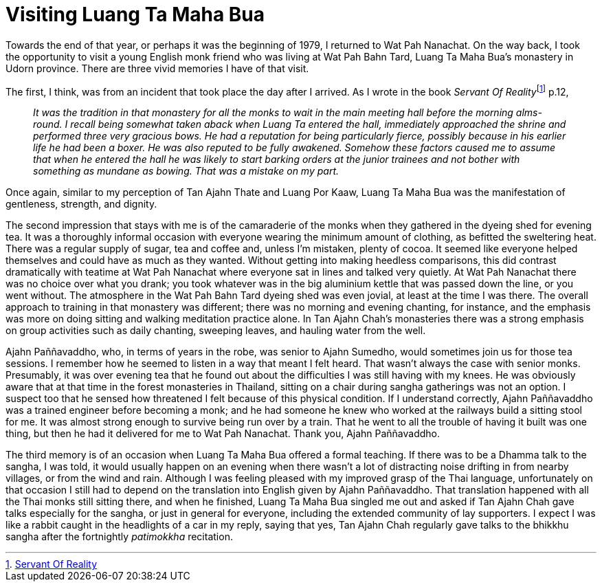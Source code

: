 = Visiting Luang Ta Maha Bua

Towards the end of that year, or perhaps it was the beginning of 1979, I
returned to Wat Pah Nanachat. On the way back, I took the opportunity to
visit a young English monk friend who was living at Wat Pah Bahn Tard,
Luang Ta Maha Bua’s monastery in Udorn province. There are three vivid
memories I have of that visit.

The first, I think, was from an incident that took place the day after I
arrived. As I wrote in the book __Servant Of
Reality__footnote:[link:https://forestsangha.org/teachings/books/servant-of-reality?language=English[Servant Of Reality]] p.12,

[quote, role=quote]
____
_It was the tradition in that monastery for all the
monks to wait in the main meeting hall before the morning alms-round. I
recall being somewhat taken aback when Luang Ta entered the hall,
immediately approached the shrine and performed three very gracious
bows. He had a reputation for being particularly fierce, possibly
because in his earlier life he had been a boxer. He was also reputed to
be fully awakened. Somehow these factors caused me to assume that when
he entered the hall he was likely to start barking orders at the junior
trainees and not bother with something as mundane as bowing. That was a
mistake on my part._
____

Once again, similar to my perception of Tan Ajahn Thate and Luang Por
Kaaw, Luang Ta Maha Bua was the manifestation of gentleness, strength,
and dignity.

The second impression that stays with me is of the camaraderie of the
monks when they gathered in the dyeing shed for evening tea. It was a
thoroughly informal occasion with everyone wearing the minimum amount of
clothing, as befitted the sweltering heat. There was a regular supply of
sugar, tea and coffee and, unless I’m mistaken, plenty of cocoa. It
seemed like everyone helped themselves and could have as much as they
wanted. Without getting into making heedless comparisons, this did
contrast dramatically with teatime at Wat Pah Nanachat where everyone
sat in lines and talked very quietly. At Wat Pah Nanachat there was no
choice over what you drank; you took whatever was in the big aluminium
kettle that was passed down the line, or you went without. The
atmosphere in the Wat Pah Bahn Tard dyeing shed was even jovial, at
least at the time I was there. The overall approach to training in that
monastery was different; there was no morning and evening chanting, for
instance, and the emphasis was more on doing sitting and walking
meditation practice alone. In Tan Ajahn Chah’s monasteries there was a
strong emphasis on group activities such as daily chanting, sweeping
leaves, and hauling water from the well.

Ajahn Paññavaddho, who, in terms of years in the robe, was senior to
Ajahn Sumedho, would sometimes join us for those tea sessions. I
remember how he seemed to listen in a way that meant I felt heard. That
wasn’t always the case with senior monks. Presumably, it was over
evening tea that he found out about the difficulties I was still having
with my knees. He was obviously aware that at that time in the forest
monasteries in Thailand, sitting on a chair during sangha gatherings was
not an option. I suspect too that he sensed how threatened I felt
because of this physical condition. If I understand correctly, Ajahn
Paññavaddho was a trained engineer before becoming a monk; and he had
someone he knew who worked at the railways build a sitting stool for me.
It was almost strong enough to survive being run over by a train. That
he went to all the trouble of having it built was one thing, but then he
had it delivered for me to Wat Pah Nanachat. Thank you, Ajahn
Paññavaddho.

The third memory is of an occasion when Luang Ta Maha Bua offered a
formal teaching. If there was to be a Dhamma talk to the sangha, I was
told, it would usually happen on an evening when there wasn’t a lot of
distracting noise drifting in from nearby villages, or from the wind and
rain. Although I was feeling pleased with my improved grasp of the Thai
language, unfortunately on that occasion I still had to depend on the
translation into English given by Ajahn Paññavaddho. That translation
happened with all the Thai monks still sitting there, and when he
finished, Luang Ta Maha Bua singled me out and asked if Tan Ajahn Chah
gave talks especially for the sangha, or just in general for everyone,
including the extended community of lay supporters. I expect I was like
a rabbit caught in the headlights of a car in my reply, saying that yes,
Tan Ajahn Chah regularly gave talks to the bhikkhu sangha after the
fortnightly _patimokkha_ recitation.
